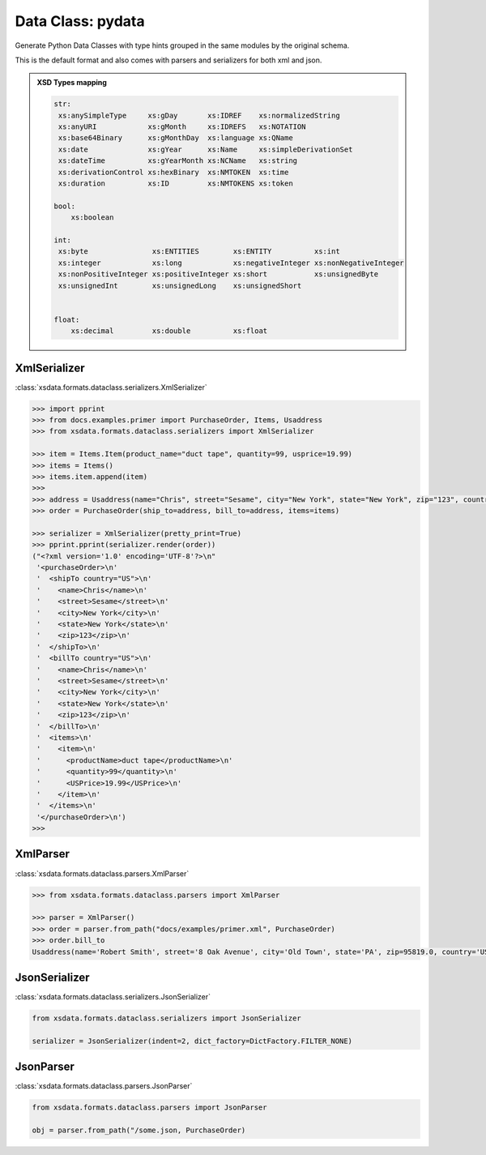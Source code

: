Data Class: pydata
==================


Generate Python Data Classes with type hints grouped in the same modules by the original schema.

This is the default format and also comes with parsers and serializers for both xml and json.


.. admonition:: XSD Types mapping
    :class: hint

    .. code-block:: python

            str:
             xs:anySimpleType     xs:gDay       xs:IDREF    xs:normalizedString
             xs:anyURI            xs:gMonth     xs:IDREFS   xs:NOTATION
             xs:base64Binary      xs:gMonthDay  xs:language xs:QName
             xs:date              xs:gYear      xs:Name     xs:simpleDerivationSet
             xs:dateTime          xs:gYearMonth xs:NCName   xs:string
             xs:derivationControl xs:hexBinary  xs:NMTOKEN  xs:time
             xs:duration          xs:ID         xs:NMTOKENS xs:token

            bool:
                xs:boolean

            int:
             xs:byte               xs:ENTITIES        xs:ENTITY          xs:int
             xs:integer            xs:long            xs:negativeInteger xs:nonNegativeInteger
             xs:nonPositiveInteger xs:positiveInteger xs:short           xs:unsignedByte
             xs:unsignedInt        xs:unsignedLong    xs:unsignedShort


            float:
                xs:decimal         xs:double          xs:float


XmlSerializer
^^^^^^^^^^^^^

:class:`xsdata.formats.dataclass.serializers.XmlSerializer`

.. code-block:: python

        >>> import pprint
        >>> from docs.examples.primer import PurchaseOrder, Items, Usaddress
        >>> from xsdata.formats.dataclass.serializers import XmlSerializer

        >>> item = Items.Item(product_name="duct tape", quantity=99, usprice=19.99)
        >>> items = Items()
        >>> items.item.append(item)
        >>>
        >>> address = Usaddress(name="Chris", street="Sesame", city="New York", state="New York", zip="123", country="US")
        >>> order = PurchaseOrder(ship_to=address, bill_to=address, items=items)

        >>> serializer = XmlSerializer(pretty_print=True)
        >>> pprint.pprint(serializer.render(order))
        ("<?xml version='1.0' encoding='UTF-8'?>\n"
         '<purchaseOrder>\n'
         '  <shipTo country="US">\n'
         '    <name>Chris</name>\n'
         '    <street>Sesame</street>\n'
         '    <city>New York</city>\n'
         '    <state>New York</state>\n'
         '    <zip>123</zip>\n'
         '  </shipTo>\n'
         '  <billTo country="US">\n'
         '    <name>Chris</name>\n'
         '    <street>Sesame</street>\n'
         '    <city>New York</city>\n'
         '    <state>New York</state>\n'
         '    <zip>123</zip>\n'
         '  </billTo>\n'
         '  <items>\n'
         '    <item>\n'
         '      <productName>duct tape</productName>\n'
         '      <quantity>99</quantity>\n'
         '      <USPrice>19.99</USPrice>\n'
         '    </item>\n'
         '  </items>\n'
         '</purchaseOrder>\n')
        >>>


XmlParser
^^^^^^^^^

:class:`xsdata.formats.dataclass.parsers.XmlParser`

.. code-block:: python

    >>> from xsdata.formats.dataclass.parsers import XmlParser

    >>> parser = XmlParser()
    >>> order = parser.from_path("docs/examples/primer.xml", PurchaseOrder)
    >>> order.bill_to
    Usaddress(name='Robert Smith', street='8 Oak Avenue', city='Old Town', state='PA', zip=95819.0, country='US')



JsonSerializer
^^^^^^^^^^^^^^

:class:`xsdata.formats.dataclass.serializers.JsonSerializer`


.. code-block:: python

    from xsdata.formats.dataclass.serializers import JsonSerializer

    serializer = JsonSerializer(indent=2, dict_factory=DictFactory.FILTER_NONE)


JsonParser
^^^^^^^^^^

:class:`xsdata.formats.dataclass.parsers.JsonParser`

.. code-block:: python

    from xsdata.formats.dataclass.parsers import JsonParser

    obj = parser.from_path("/some.json, PurchaseOrder)
